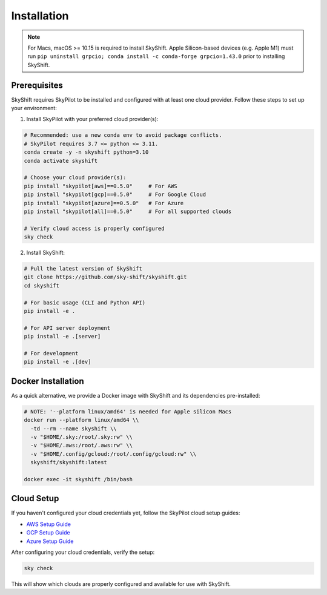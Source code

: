 .. _installation:

Installation
==================

.. note::

    For Macs, macOS >= 10.15 is required to install SkyShift. Apple Silicon-based devices (e.g. Apple M1) must run ``pip uninstall grpcio; conda install -c conda-forge grpcio=1.43.0`` prior to installing SkyShift.

Prerequisites
------------

SkyShift requires SkyPilot to be installed and configured with at least one cloud provider. Follow these steps to set up your environment:

1. Install SkyPilot with your preferred cloud provider(s):

.. code-block:: shell

    # Recommended: use a new conda env to avoid package conflicts.
    # SkyPilot requires 3.7 <= python <= 3.11.
    conda create -y -n skyshift python=3.10
    conda activate skyshift

    # Choose your cloud provider(s):
    pip install "skypilot[aws]==0.5.0"     # For AWS
    pip install "skypilot[gcp]==0.5.0"     # For Google Cloud
    pip install "skypilot[azure]==0.5.0"   # For Azure
    pip install "skypilot[all]==0.5.0"     # For all supported clouds

    # Verify cloud access is properly configured
    sky check

2. Install SkyShift:

.. code-block:: shell

    # Pull the latest version of SkyShift
    git clone https://github.com/sky-shift/skyshift.git
    cd skyshift

    # For basic usage (CLI and Python API)
    pip install -e .

    # For API server deployment
    pip install -e .[server]

    # For development
    pip install -e .[dev]

Docker Installation
-----------------

As a quick alternative, we provide a Docker image with SkyShift and its dependencies pre-installed:

.. code-block:: shell

    # NOTE: '--platform linux/amd64' is needed for Apple silicon Macs
    docker run --platform linux/amd64 \\
      -td --rm --name skyshift \\
      -v "$HOME/.sky:/root/.sky:rw" \\
      -v "$HOME/.aws:/root/.aws:rw" \\
      -v "$HOME/.config/gcloud:/root/.config/gcloud:rw" \\
      skyshift/skyshift:latest

    docker exec -it skyshift /bin/bash

Cloud Setup
----------

If you haven't configured your cloud credentials yet, follow the SkyPilot cloud setup guides:

- `AWS Setup Guide <https://skypilot.readthedocs.io/en/latest/getting-started/installation.html#amazon-web-services-aws>`_
- `GCP Setup Guide <https://skypilot.readthedocs.io/en/latest/getting-started/installation.html#google-cloud-platform-gcp>`_
- `Azure Setup Guide <https://skypilot.readthedocs.io/en/latest/getting-started/installation.html#azure>`_

After configuring your cloud credentials, verify the setup:

.. code-block:: shell

    sky check

This will show which clouds are properly configured and available for use with SkyShift.
